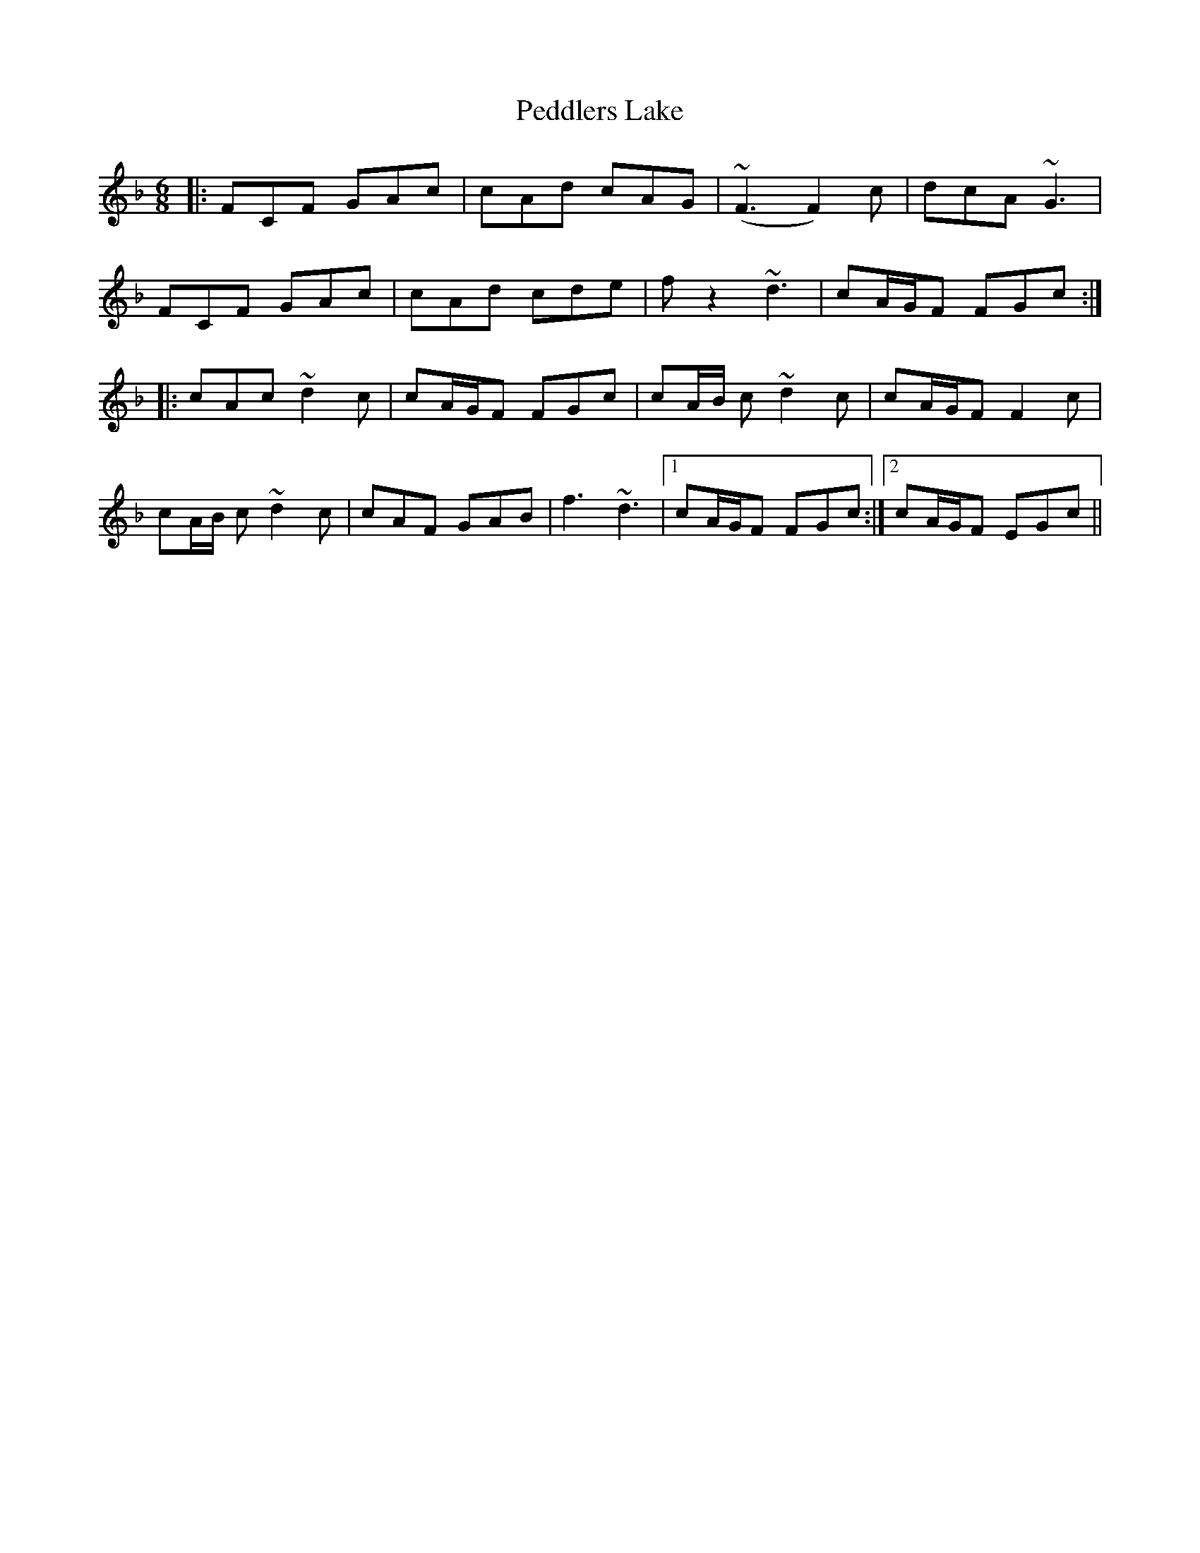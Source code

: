 X: 31985
T: Peddlers Lake
R: jig
M: 6/8
K: Fmajor
|:FCF GAc|cAd cAG|~(F3 F2)c|dcA ~G3|
FCF GAc|cAd cde|fz2 ~d3|cA/G/F FGc:|
|:cAc ~d2 c|cA/G/F FGc|cA/B/ c ~d2 c|cA/G/F F2 c|
cA/B/ c ~d2 c|cAF GAB|f3 ~d3|1 cA/G/F FGc:|2 cA/G/F EGc||

